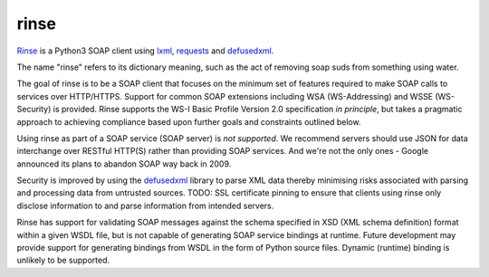 rinse
=====

Rinse_ is a Python3 SOAP client using lxml_, requests_ and defusedxml_.

The name "rinse" refers to its dictionary meaning, such as the act of 
removing soap suds from something using water.

The goal of rinse is to be a SOAP client that focuses on the minimum set 
of features required to make SOAP calls to services over HTTP/HTTPS.  
Support for common SOAP extensions including WSA (WS-Addressing) and 
WSSE (WS-Security) is provided.  Rinse supports the WS-I Basic Profile 
Version 2.0 specification *in principle*, but takes a pragmatic approach 
to achieving compliance based upon further goals and constraints 
outlined below.

Using rinse as part of a SOAP service (SOAP server) is *not supported*.  
We recommend servers should use JSON for data interchange over RESTful 
HTTP(S) rather than providing SOAP services.  And we're not the only 
ones - Google announced its plans to abandon SOAP way back in 2009.

Security is improved by using the defusedxml_ library to parse XML data 
thereby minimising risks associated with parsing and processing data 
from untrusted sources.  TODO: SSL certificate pinning to ensure that 
clients using rinse only disclose information to and parse information 
from intended servers.

Rinse has support for validating SOAP messages against the schema 
specified in XSD (XML schema definition) format within a given WSDL 
file, but is not capable of generating SOAP service bindings at runtime.  
Future development may provide support for generating bindings from WSDL 
in the form of Python source files.  Dynamic (runtime) binding is 
unlikely to be supported.

.. _Rinse: https://github.com/tysonclugg/rinse
.. _requests: http://docs.python-requests.org/en/latest/
.. _lxml: http://lxml.de/
.. _defusedxml: https://pypi.python.org/pypi/defusedxml
